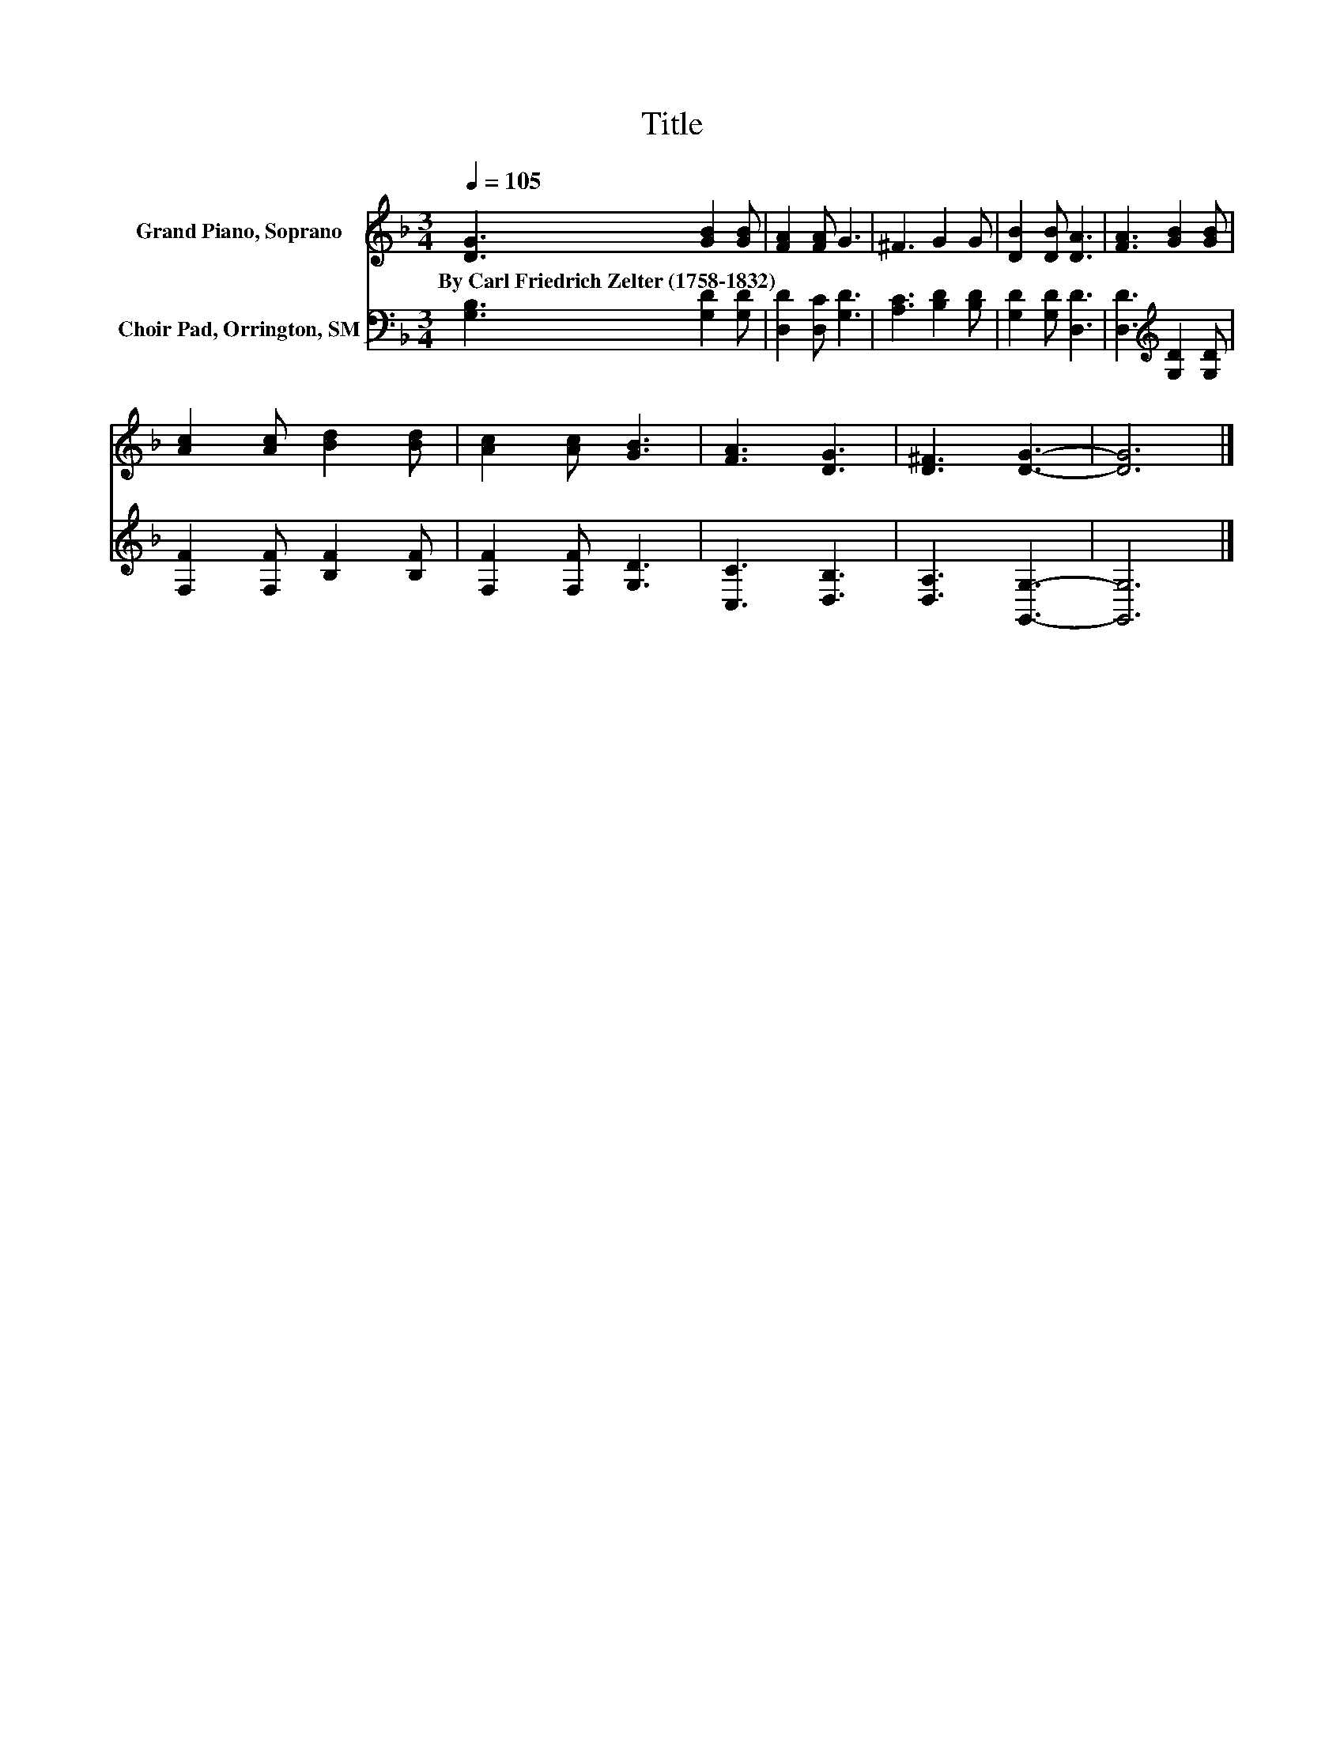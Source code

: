 X:1
T:Title
%%score 1 2
L:1/8
Q:1/4=105
M:3/4
K:F
V:1 treble nm="Grand Piano, Soprano"
V:2 bass nm="Choir Pad, Orrington, SM"
V:1
 [DG]3 [GB]2 [GB] | [FA]2 [FA] G3 | ^F3 G2 G | [DB]2 [DB] [DA]3 | [FA]3 [GB]2 [GB] | %5
w: By~Carl~Friedrich~Zelter~(1758\-1832) * *|||||
 [Ac]2 [Ac] [Bd]2 [Bd] | [Ac]2 [Ac] [GB]3 | [FA]3 [DG]3 | [D^F]3 [DG]3- | [DG]6 |] %10
w: |||||
V:2
 [G,B,]3 [G,D]2 [G,D] | [D,D]2 [D,C] [G,D]3 | [A,C]3 [B,D]2 [B,D] | [G,D]2 [G,D] [D,D]3 | %4
 [D,D]3[K:treble] [G,D]2 [G,D] | [F,F]2 [F,F] [B,F]2 [B,F] | [F,F]2 [F,F] [G,D]3 | [C,C]3 [D,B,]3 | %8
 [D,A,]3 [G,,G,]3- | [G,,G,]6 |] %10

